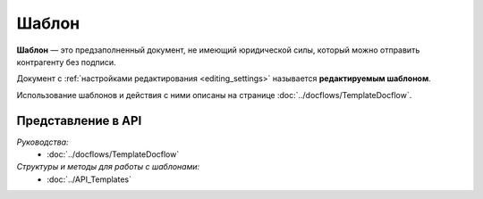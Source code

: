 Шаблон
======

**Шаблон** — это предзаполненный документ, не имеющий юридической силы, который можно отправить контрагенту без подписи.

Документ с :ref:`настройками редактирования <editing_settings>` называется **редактируемым шаблоном**.

Использование шаблонов и действия с ними описаны на странице :doc:`../docflows/TemplateDocflow`.

Представление в API
-------------------

*Руководства:*
 - :doc:`../docflows/TemplateDocflow`

*Структуры и методы для работы с шаблонами:*
 - :doc:`../API_Templates`